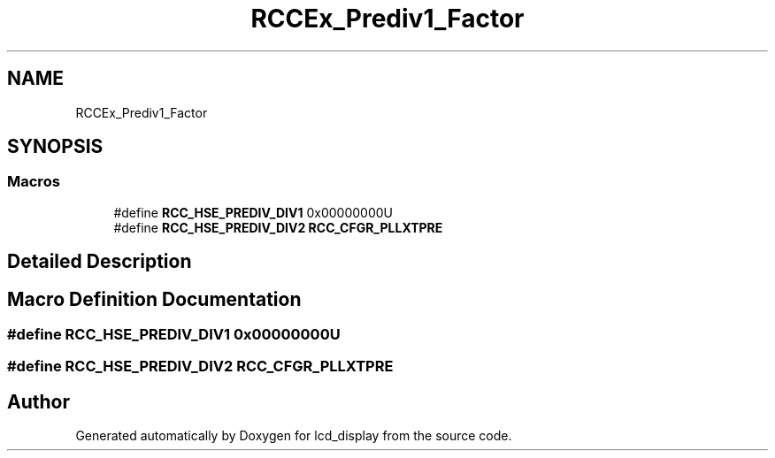.TH "RCCEx_Prediv1_Factor" 3 "Thu Oct 29 2020" "lcd_display" \" -*- nroff -*-
.ad l
.nh
.SH NAME
RCCEx_Prediv1_Factor
.SH SYNOPSIS
.br
.PP
.SS "Macros"

.in +1c
.ti -1c
.RI "#define \fBRCC_HSE_PREDIV_DIV1\fP   0x00000000U"
.br
.ti -1c
.RI "#define \fBRCC_HSE_PREDIV_DIV2\fP   \fBRCC_CFGR_PLLXTPRE\fP"
.br
.in -1c
.SH "Detailed Description"
.PP 

.SH "Macro Definition Documentation"
.PP 
.SS "#define RCC_HSE_PREDIV_DIV1   0x00000000U"

.SS "#define RCC_HSE_PREDIV_DIV2   \fBRCC_CFGR_PLLXTPRE\fP"

.SH "Author"
.PP 
Generated automatically by Doxygen for lcd_display from the source code\&.
